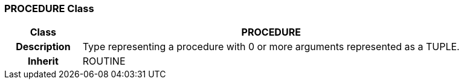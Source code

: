 === PROCEDURE Class

[cols="^1,2,3"]
|===
h|*Class*
2+^h|*PROCEDURE*

h|*Description*
2+a|Type representing a procedure with 0 or more arguments represented as a TUPLE.

h|*Inherit*
2+|ROUTINE

|===
